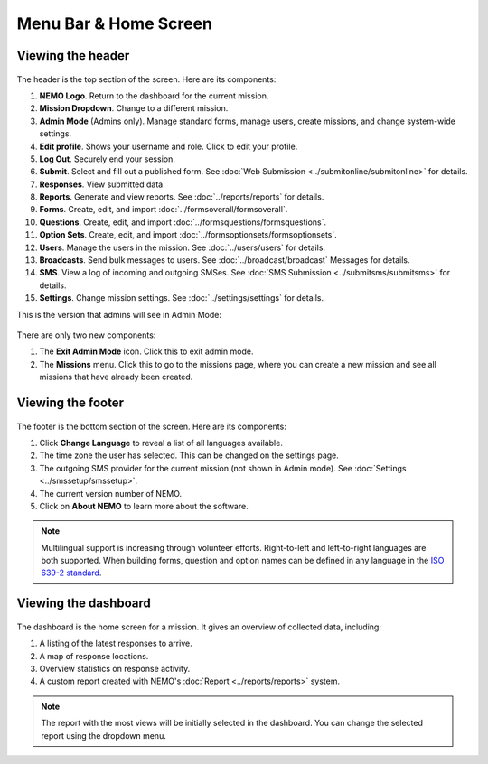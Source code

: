 Menu Bar & Home Screen
======================


Viewing the header
------------------

.. figure:: Top-Header-edited.png
   :alt:

The header is the top section of the screen. Here are its components:

1.  **NEMO Logo**. Return to the dashboard for the current mission.
2.  **Mission Dropdown**. Change to a different mission.
3.  **Admin Mode** (Admins only). Manage standard forms, manage users, create missions, and change system-wide settings.
4.  **Edit profile**. Shows your username and role. Click to edit your profile.
5.  **Log Out**. Securely end your session.
6.  **Submit**. Select and fill out a published form. See :doc:`Web Submission <../submitonline/submitonline>` for details.
7.  **Responses**. View submitted data.
8.  **Reports**. Generate and view reports. See :doc:`../reports/reports` for details.
9.  **Forms**. Create, edit, and import :doc:`../formsoverall/formsoverall`.
10. **Questions**. Create, edit, and import :doc:`../formsquestions/formsquestions`.
11. **Option Sets**. Create, edit, and import :doc:`../formsoptionsets/formsoptionsets`.
12. **Users**. Manage the users in the mission. See :doc:`../users/users` for details.
13. **Broadcasts**. Send bulk messages to users. See :doc:`../broadcast/broadcast` Messages for details.
14. **SMS**. View a log of incoming and outgoing SMSes. See :doc:`SMS Submission <../submitsms/submitsms>` for details.
15. **Settings**. Change mission settings. See :doc:`../settings/settings` for details.

This is the version that admins will see in Admin Mode:

.. figure:: Top-Header-admin-edited.png
   :alt:

There are only two new components:

1. The **Exit Admin Mode** icon. Click this to exit admin mode.
2. The **Missions** menu. Click this to go to the missions page, where
   you can create a new mission and see all missions that have already
   been created.



Viewing the footer
------------------

.. figure:: viewing_footer.png
   :alt: Bottom header edited

The footer is the bottom section of the screen. Here are its components:

1. Click **Change Language** to reveal a list of all languages available.
2. The time zone the user has selected. This can be changed on the
   settings page.
3. The outgoing SMS provider for the current mission (not shown in Admin
   mode). See :doc:`Settings <../smssetup/smssetup>`.
4. The current version number of NEMO.
5. Click on **About NEMO** to learn more about the software.


.. note::

  Multilingual support is increasing through volunteer efforts. Right-to-left and left-to-right languages are both supported.
  When building forms, question and option names can be defined in any language in the `ISO 639-2 standard <https://www.loc.gov/standards/iso639-2/php/code_list.php>`__.



Viewing the dashboard
---------------------

.. figure:: ELMO-101-dashboard.png
   :alt: ELMO-101-dashboard

The dashboard is the home screen for a mission. It gives an overview of collected data, including:

1. A listing of the latest responses to arrive.
2. A map of response locations.
3. Overview statistics on response activity.
4. A custom report created with NEMO's :doc:`Report <../reports/reports>` system.

.. note::
  The report with the most views will be initially selected in the dashboard. You can change the selected report using the dropdown menu.
